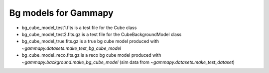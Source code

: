 Bg models for Gammapy
=====================

* bg_cube_model_test1.fits is a test file for the Cube class

* bg_cube_model_test2.fits.gz is a test file for the CubeBackgroundModel class

* bg_cube_model_true.fits.gz is a true bg cube model produced with
  `~gammapy.datasets.make_test_bg_cube_model`

* bg_cube_model_reco.fits.gz is a reco bg cube model produced with
  `~gammapy.background.make_bg_cube_model` (sim data from
  `~gammapy.datasets.make_test_dataset`)
